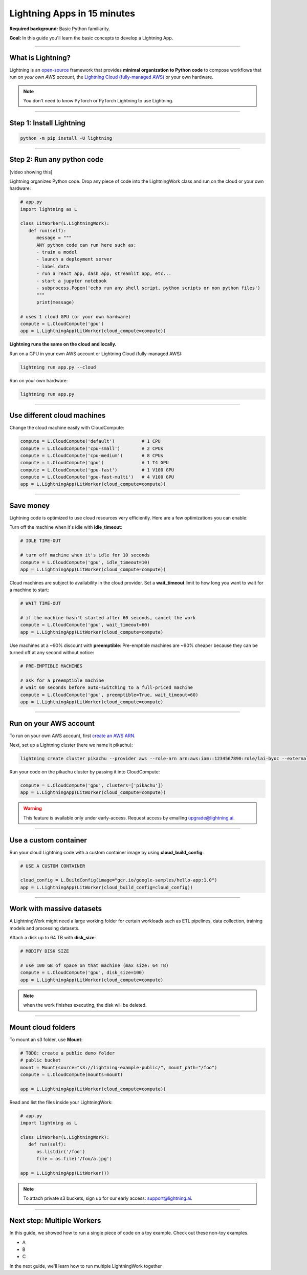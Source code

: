 ############################
Lightning Apps in 15 minutes
############################

**Required background:** Basic Python familiarity.

**Goal:** In this guide you'll learn the basic concepts to develop a Lightning App.

.. join_slack::
   :align: left

----

******************
What is Lightning?
******************
Lightning is an `open-source <https://github.com/Lightning-AI/lightning>`_ framework that provides **minimal organization to Python code** to compose workflows that
run on *your own AWS account*, the `Lightning Cloud (fully-managed AWS) <https://lightning.ai/>`_ or your own hardware.

.. note:: You don't need to know PyTorch or PyTorch Lightning to use Lightning.

----

*************************
Step 1: Install Lightning
*************************
.. code:: bash

    python -m pip install -U lightning

----

***************************
Step 2: Run any python code
***************************
[video showing this]

Lightning organizes Python code. Drop any piece of code into the LightningWork class and run on the cloud or your own hardware:

.. code:: python

   # app.py
   import lightning as L

   class LitWorker(L.LightningWork):
      def run(self):
         message = """
         ANY python code can run here such as:
         - train a model
         - launch a deployment server
         - label data
         - run a react app, dash app, streamlit app, etc...
         - start a jupyter notebook
         - subprocess.Popen('echo run any shell script, python scripts or non python files')
         """
         print(message)

   # uses 1 cloud GPU (or your own hardware)
   compute = L.CloudCompute('gpu')
   app = L.LightningApp(LitWorker(cloud_compute=compute))


**Lightning runs the same on the cloud and locally.**

Run on a GPU in your own AWS account or Lightning Cloud (fully-managed AWS):

.. code:: python

   lightning run app.py --cloud

Run on your own hardware:

.. code:: python 
   
   lightning run app.py

----

****************************
Use different cloud machines
****************************
Change the cloud machine easily with CloudCompute:

.. code:: python

   
   compute = L.CloudCompute('default')          # 1 CPU
   compute = L.CloudCompute('cpu-small')        # 2 CPUs
   compute = L.CloudCompute('cpu-medium')       # 8 CPUs
   compute = L.CloudCompute('gpu')              # 1 T4 GPU
   compute = L.CloudCompute('gpu-fast')         # 1 V100 GPU
   compute = L.CloudCompute('gpu-fast-multi')   # 4 V100 GPU
   app = L.LightningApp(LitWorker(cloud_compute=compute))

----

**********
Save money
**********
Lightning code is optimized to use cloud resources very efficiently. Here are a few optimizations you can enable:

Turn off the machine when it's idle with **idle_timeout**:

.. code:: python

   # IDLE TIME-OUT 

   # turn off machine when it's idle for 10 seconds
   compute = L.CloudCompute('gpu', idle_timeout=10)
   app = L.LightningApp(LitWorker(cloud_compute=compute))


Cloud machines are subject to availability in the cloud provider. Set a **wait_timeout** limit to how long you want to wait for a machine to start:

.. code:: python

   # WAIT TIME-OUT 
   
   # if the machine hasn't started after 60 seconds, cancel the work
   compute = L.CloudCompute('gpu', wait_timeout=60)
   app = L.LightningApp(LitWorker(cloud_compute=compute)

Use machines at a ~90% discount with **preemptible**: Pre-emptible machines are ~90% cheaper because they can be turned off at any second without notice:

.. code:: python
   
   # PRE-EMPTIBLE MACHINES

   # ask for a preemptible machine
   # wait 60 seconds before auto-switching to a full-priced machine
   compute = L.CloudCompute('gpu', preemptible=True, wait_timeout=60)
   app = L.LightningApp(LitWorker(cloud_compute=compute)

----

***********************
Run on your AWS account
***********************
To run on your own AWS account, first `create an AWS ARN <../glossary/aws_arn.rst>`_.   

Next, set up a Lightning cluster (here we name it pikachu):

.. code:: bash

   lightning create cluster pikachu --provider aws --role-arn arn:aws:iam::1234567890:role/lai-byoc --external-id dummy --region us-west-2

Run your code on the pikachu cluster by passing it into CloudCompute:

.. code:: python 

   compute = L.CloudCompute('gpu', clusters=['pikachu'])
   app = L.LightningApp(LitWorker(cloud_compute=compute))

.. warning:: 
   
   This feature is available only under early-access. Request access by emailing upgrade@lightning.ai.

----

**********************
Use a custom container
**********************
Run your cloud Lightning code with a custom container image by using **cloud_build_config**:

.. code:: python 
   
   # USE A CUSTOM CONTAINER

   cloud_config = L.BuildConfig(image="gcr.io/google-samples/hello-app:1.0")
   app = L.LightningApp(LitWorker(cloud_build_config=cloud_config))

----

**************************
Work with massive datasets
**************************
A LightningWork might need a large working folder for certain workloads such as ETL pipelines, data collection, training models and processing datasets.

Attach a disk up to 64 TB with **disk_size**:

.. code:: python

   # MODIFY DISK SIZE 

   # use 100 GB of space on that machine (max size: 64 TB)
   compute = L.CloudCompute('gpu', disk_size=100)
   app = L.LightningApp(LitWorker(cloud_compute=compute)

.. note:: when the work finishes executing, the disk will be deleted.

----

*******************
Mount cloud folders
*******************
To mount an s3 folder, use **Mount**:

.. code:: python

   # TODO: create a public demo folder
   # public bucket
   mount = Mount(source="s3://lightning-example-public/", mount_path="/foo")
   compute = L.CloudCompute(mounts=mount)

   app = L.LightningApp(LitWorker(cloud_compute=compute))

Read and list the files inside your LightningWork:

.. code:: python

   # app.py
   import lightning as L

   class LitWorker(L.LightningWork):
      def run(self):
         os.listdir('/foo')
         file = os.file('/foo/a.jpg')

   app = L.LightningApp(LitWorker())

.. note::

   To attach private s3 buckets, sign up for our early access: support@lightning.ai.

----

***************************
Next step: Multiple Workers
***************************
In this guide, we showed how to run a single piece of code on a toy example. Check out these 
non-toy examples.

- A 
- B
- C

In the next guide, we'll learn how to run multiple LightningWork together


.. raw:: html

    <div class="display-card-container">
        <div class="row">

.. Add callout items below this line

.. displayitem::
   :header: Next step: Multiple LightningWork
   :description: Run multiple LightningWorks together 
   :col_css: col-md-12
   :button_link: ../model/build_model_advanced.html#manual-optimization
   :height: 150
   :tag: beginner

.. raw:: html

        </div>
    </div>
